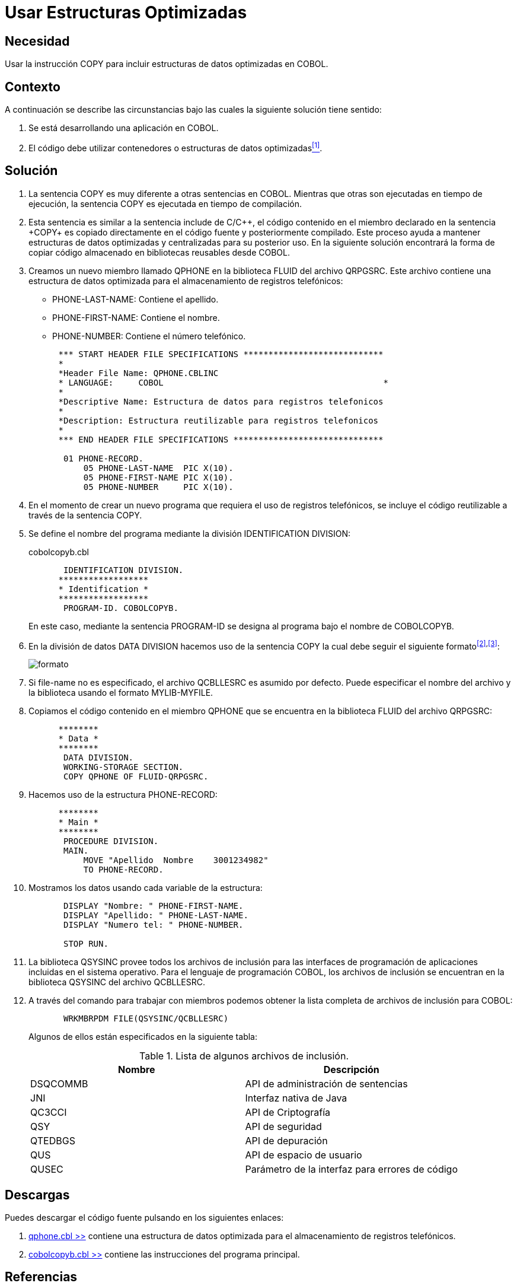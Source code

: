 :slug: kb/cobol/usar-estructuras-optimizadas/
:eth: no
:category: cobol
:description: Nuestros ethical hackers explican cómo evitar vulnerabilidades de seguridad mediante la programación segura en cobol al utilizar estructuras optimizadas. Las estructuras optimizadas mejoran el rendimiento del programa y pueden ser incluidas al utilizar la sentencia COPY.
:keywords: Cobol, Seguridad, Estructuras, Optimizadas, Datos, Buenas Prácticas.
:kb: yes

= Usar Estructuras Optimizadas

== Necesidad

Usar la instrucción +COPY+ 
para incluir estructuras de datos optimizadas en +COBOL+.

== Contexto

A continuación se describe las circunstancias 
bajo las cuales la siguiente solución tiene sentido:

. Se está desarrollando una aplicación en +COBOL+.
. El código debe utilizar contenedores 
o estructuras de datos optimizadas<<r1,^[1]^>>.

== Solución

. La sentencia +COPY+ es muy diferente 
a otras sentencias en +COBOL+. 
Mientras que otras son ejecutadas en tiempo de ejecución, 
la sentencia +COPY+ es ejecutada en tiempo de compilación.

. Esta sentencia es similar a la sentencia +include+ de C/C+\+, 
el código contenido en el miembro declarado en la sentencia +COPY+ 
es copiado directamente en el código fuente 
y posteriormente compilado. 
Este proceso ayuda a mantener estructuras de datos optimizadas 
y centralizadas para su posterior uso.
En la siguiente solución encontrará 
la forma de copiar código almacenado 
en bibliotecas reusables desde +COBOL+.

. Creamos un nuevo miembro llamado +QPHONE+ 
en la biblioteca +FLUID+ del archivo +QRPGSRC+.
Este archivo contiene una estructura de datos optimizada 
para el almacenamiento de registros telefónicos:

* +PHONE-LAST-NAME:+ Contiene el apellido.

* +PHONE-FIRST-NAME:+ Contiene el nombre.

* +PHONE-NUMBER:+ Contiene el número telefónico.

+
[source,cobol,linenums]
----
      *** START HEADER FILE SPECIFICATIONS ****************************
      *
      *Header File Name: QPHONE.CBLINC
      * LANGUAGE:     COBOL                                            *
      *
      *Descriptive Name: Estructura de datos para registros telefonicos
      *
      *Description: Estructura reutilizable para registros telefonicos
      *
      *** END HEADER FILE SPECIFICATIONS ******************************

       01 PHONE-RECORD.
           05 PHONE-LAST-NAME  PIC X(10).
           05 PHONE-FIRST-NAME PIC X(10).
           05 PHONE-NUMBER     PIC X(10).
----
. En el momento de crear un nuevo programa 
que requiera el uso de registros telefónicos, 
se incluye el código reutilizable 
a través de la sentencia +COPY+.

. Se define el nombre del programa 
mediante la división +IDENTIFICATION DIVISION+:
+
.cobolcopyb.cbl
[source,cobol,linenums]
----
       IDENTIFICATION DIVISION.
      ******************
      * Identification *
      ******************
       PROGRAM-ID. COBOLCOPYB.
----
+
En este caso, mediante la sentencia +PROGRAM-ID+ 
se designa al programa bajo el nombre de +COBOLCOPYB+.

. En la división de datos +DATA DIVISION+ 
hacemos uso de la sentencia COPY 
la cual debe seguir el siguiente formato^<<r2,[2]>>,<<r3,[3]>>^:
+
image::copy-format.png[formato]

. Si +file-name+ no es especificado, 
el archivo +QCBLLESRC+ es asumido por defecto. 
Puede especificar el nombre del archivo 
y la biblioteca usando el formato +MYLIB-MYFILE+.

. Copiamos el código contenido 
en el miembro QPHONE que se encuentra 
en la biblioteca +FLUID+ del archivo +QRPGSRC+:
+
[source,cobol,linenums]
----
      ********
      * Data *
      ********
       DATA DIVISION.
       WORKING-STORAGE SECTION.
       COPY QPHONE OF FLUID-QRPGSRC.
----
. Hacemos uso de la estructura +PHONE-RECORD:+
+
[source,cobol,linenums]
----
      ********
      * Main *
      ********
       PROCEDURE DIVISION.
       MAIN.
           MOVE "Apellido  Nombre    3001234982"
           TO PHONE-RECORD.
----
. Mostramos los datos usando cada variable de la estructura:
+
[source,cobol,linenums]
----
       DISPLAY "Nombre: " PHONE-FIRST-NAME.
       DISPLAY "Apellido: " PHONE-LAST-NAME.
       DISPLAY "Numero tel: " PHONE-NUMBER.

       STOP RUN.
----
. La biblioteca +QSYSINC+ provee todos los archivos de inclusión 
para las interfaces de programación de aplicaciones 
incluidas en el sistema operativo. 
Para el lenguaje de programación +COBOL+, 
los archivos de inclusión 
se encuentran en la biblioteca +QSYSINC+ del archivo +QCBLLESRC+.

. A través del comando para trabajar con miembros 
podemos obtener la lista completa 
de archivos de inclusión para +COBOL+:
+
[source,cobol,linenums]
----
       WRKMBRPDM FILE(QSYSINC/QCBLLESRC)
----
+
Algunos de ellos están especificados en la siguiente tabla:
+
.Lista de algunos archivos de inclusión.
[options="header"]
|===
|Nombre |Descripción

|DSQCOMMB
|API de administración de sentencias

|JNI
|Interfaz nativa de Java

|QC3CCI
|API de Criptografía

|QSY
|API de seguridad

|QTEDBGS
|API de depuración

|QUS
|API de espacio de usuario

|QUSEC
|Parámetro de la interfaz para errores de código

|===

== Descargas

Puedes descargar el código fuente 
pulsando en los siguientes enlaces: 

. [button]#link:src/qphone.cbl[qphone.cbl >>]# contiene 
una estructura de datos optimizada 
para el almacenamiento de registros telefónicos.
. [button]#link:src/cobolcopyb.cbl[cobolcopyb.cbl >>]# contiene 
las instrucciones del programa principal.

== Referencias

. [[r1]] REQ.0159: El código debe utilizar contenedores 
o estructuras de datos optimizadas.
. [[r2]] link:https://www.ibm.com/support/knowledgecenter/ssw_i5_54/books/sc092539.pdf[ILE COBOL Reference, página 586].
. [[r3]] link:https://www.ibm.com/support/knowledgecenter/SSAE4W_9.0.0/com.ibm.etools.iseries.langref.doc/c0925395663.htm[COPY Statement - Format 1].